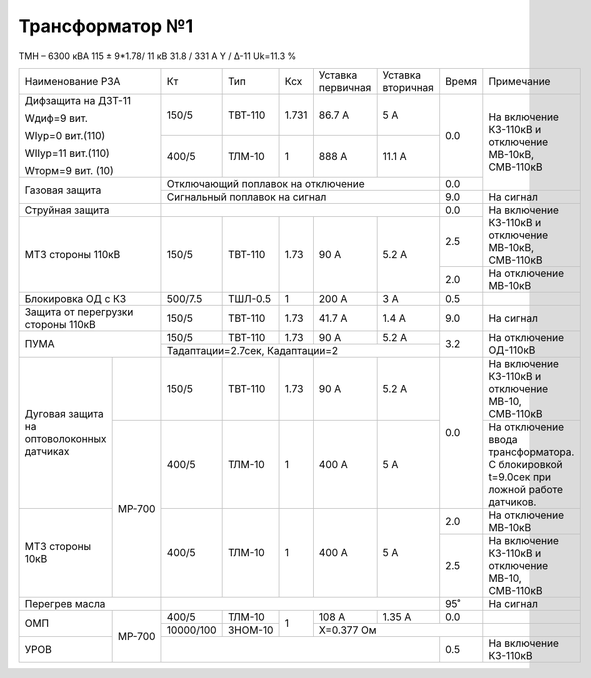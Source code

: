 Трансформатор №1
~~~~~~~~~~~~~~~~

ТМН – 6300 кВА  115 ± 9*1.78/ 11 кВ
31.8 / 331 А   Y / Δ-11 Uk=11.3 %

+------------------------+---------+-------+-----+-----------+---------+-----+-----------------------------+
|Наименование РЗА        | Кт      | Тип   |Ксх  |Уставка    |Уставка  |Время|Примечание                   |
|                        |         |       |     |первичная  |вторичная|     |                             |
+------------------------+---------+-------+-----+-----------+---------+-----+-----------------------------+
| Дифзащита на ДЗТ-11    | 150/5   |ТВТ-110|1.731| 86.7 А    | 5 А     | 0.0 |На включение КЗ-110кВ и      |
|                        |         |       |     |           |         |     |отключение МВ-10кВ,          |
| Wдиф=9 вит.            +---------+-------+-----+-----------+---------+     |СМВ-110кВ                    |
|                        | 400/5   |ТЛМ-10 |  1  | 888 А     | 11.1 А  |     |                             |
| WIур=0 вит.(110)       |         |       |     |           |         |     |                             |
|                        |         |       |     |           |         |     |                             |
| WIIур=11 вит.(110)     |         |       |     |           |         |     |                             |
|                        |         |       |     |           |         |     |                             |
| Wторм=9 вит. (10)      |         |       |     |           |         |     |                             |
+------------------------+---------+-------+-----+-----------+---------+-----+                             |
| Газовая защита         | Отключающий поплавок на отключение          | 0.0 |                             |
|                        +---------------------------------------------+-----+-----------------------------+
|                        | Сигнальный  поплавок на сигнал              | 9.0 |На сигнал                    |
+------------------------+---------------------------------------------+-----+-----------------------------+
| Струйная  защита       |                                             | 0.0 |На включение КЗ-110кВ и      |
|                        |                                             |     |отключение МВ-10кВ,          |
|                        |                                             |     |СМВ-110кВ                    |
+------------------------+---------+-------+-----+-----------+---------+-----+                             |
| МТЗ стороны 110кВ      |150/5    |ТВТ-110| 1.73| 90 А      | 5.2 А   | 2.5 |                             |
|                        |         |       |     |           |         +-----+-----------------------------+
|                        |         |       |     |           |         | 2.0 |На отключение МВ-10кВ        |
+------------------------+---------+-------+-----+-----------+---------+-----+-----------------------------+
|Блокировка ОД с КЗ      |500/7.5  |ТШЛ-0.5| 1   | 200 А     | 3 А     | 0.5 |                             |
+------------------------+---------+-------+-----+-----------+---------+-----+-----------------------------+
|Защита от перегрузки    |150/5    |ТВТ-110| 1.73| 41.7 А    | 1.4 А   | 9.0 | На сигнал                   |
|стороны 110кВ           |         |       |     |           |         |     |                             |
+------------------------+---------+-------+-----+-----------+---------+-----+-----------------------------+
|ПУМА                    |150/5    |ТВТ-110| 1.73| 90 А      | 5.2 А   | 3.2 |На отключение ОД-110кВ       |
|                        +---------+-------+-----+-----------+---------+     |                             |
|                        |Тадаптации=2.7сек, Кадаптации=2              |     |                             |
+-----------------+------+---------+-------+-----+-----------+---------+-----+-----------------------------+
|Дуговая защита   |      | 150/5   |ТВТ-110| 1.73| 90 А      | 5.2 А   | 0.0 |На включение КЗ-110кВ и      |
|на оптоволоконных|      |         |       |     |           |         |     |отключение МВ-10, СМВ-110кВ  |
|датчиках         +------+---------+-------+-----+-----------+---------+     +-----------------------------+
|                 |МР-700| 400/5   |ТЛМ-10 |  1  | 400 А     | 5 А     |     |На отключение ввода          |
|                 |      |         |       |     |           |         |     |трансформатора. С блокировкой|
|                 |      |         |       |     |           |         |     |t=9.0сек при ложной работе   |
|                 |      |         |       |     |           |         |     |датчиков.                    |
+-----------------+      +---------+-------+-----+-----------+---------+-----+-----------------------------+
|МТЗ стороны 10кВ |      | 400/5   |ТЛМ-10 |  1  | 400 А     | 5 А     | 2.0 |На отключение МВ-10кВ        |
|                 |      |         |       |     |           |         +-----+-----------------------------+
|                 |      |         |       |     |           |         | 2.5 |На включение КЗ-110кВ и      |
|                 |      |         |       |     |           |         |     |отключение МВ-10, СМВ-110кВ  |
+-----------------+------+---------+-------+-----+-----------+---------+-----+-----------------------------+
|Перегрев масла          |                                             | 95˚ | На сигнал                   |
+-----------------+------+---------+-------+-----+-----------+---------+-----+-----------------------------+
|ОМП              |МР-700|400/5    |ТЛМ-10 |  1  | 108 А     | 1.35 А  | 0.0 |                             |
|                 |      +---------+-------+     +-----------+---------+-----+-----------------------------+
|                 |      |10000/100|ЗНОМ-10|     |Х=0.377 Ом                 |                             |
+-----------------+      +---------+-------+-----+---------------------+-----+-----------------------------+
|УРОВ             |      |                                             | 0.5 |На включение КЗ-110кВ        |
+-----------------+------+---------------------------------------------+-----+-----------------------------+